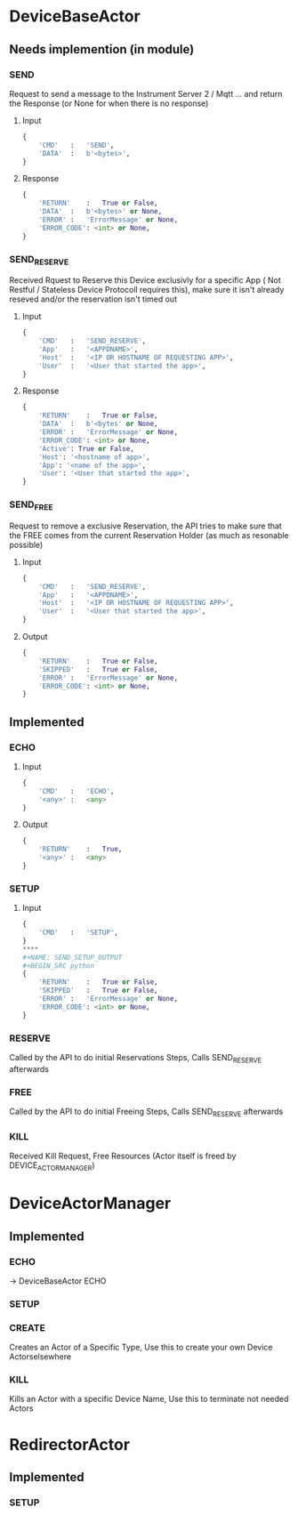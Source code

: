 * DeviceBaseActor
** Needs implemention (in module)
*** SEND
Request to send a message to the Instrument Server 2 / Mqtt ... and return the Response (or None for when there is no response)
**** Input
#+NAME: SEND_INPUT
#+BEGIN_SRC python
{
	'CMD'	:	'SEND',
	'DATA'	:	b'<bytes>',
}
#+END_SRC
**** Response
#+NAME: SEND_OUTPUT
#+BEGIN_SRC python
{
	'RETURN'	:	True or False,
	'DATA'	:	b'<bytes>' or None,
	'ERROR'	:	'ErrorMessage' or None,
	'ERROR_CODE': <int> or None,
}
#+END_SRC
*** SEND_RESERVE
Received Rquest to Reserve this Device exclusivly for a specific App ( Not Restful / Stateless Device Protocoll requires this), make sure it isn't already reseved and/or the reservation isn't timed out
**** Input
#+NAME: SEND_RESERVE_INPUT
#+BEGIN_SRC python
{
	'CMD'	:	'SEND_RESERVE',
	'App'	:	'<APPDNAME>',
	'Host'	:	'<IP OR HOSTNAME OF REQUESTING APP>',
	'User'	:	'<User that started the app>',
}
#+END_SRC
**** Response
#+NAME: SEND_RESERVE_OUTPUT
#+BEGIN_SRC python
{
	'RETURN'	:	True or False,
	'DATA'	:	b'<bytes' or None,
	'ERROR'	:	'ErrorMessage' or None,
	'ERROR_CODE': <int> or None,
    'Active': True or False,
    'Host': '<hostname of app>',
    'App': '<name of the app>',
    'User': '<User that started the app>',
}
#+END_SRC
*** SEND_FREE
Request to remove a exclusive Reservation, the API tries to make sure that the FREE comes from the current Reservation Holder (as much as resonable possible)
**** Input
#+NAME: SEND_FREE_INPUT
#+BEGIN_SRC python
{
	'CMD'	:	'SEND_RESERVE',
	'App'	:	'<APPDNAME>',
	'Host'	:	'<IP OR HOSTNAME OF REQUESTING APP>',
	'User'	:	'<User that started the app>',
}
#+END_SRC
**** Output
#+NAME: SEND_FREE_OUTPUT
#+BEGIN_SRC python
{
	'RETURN'	:	True or False,
	'SKIPPED'	:	True or False,
	'ERROR'	:	'ErrorMessage' or None,
	'ERROR_CODE': <int> or None,
}
#+END_SRC
**  Implemented
*** ECHO
**** Input
#+NAME: SEND_ECHO_INPUT
#+BEGIN_SRC python
{
	'CMD'	:	'ECHO',
	'<any>'	:	<any>
}
#+END_SRC
**** Output
#+NAME: SEND_ECHO_OUTPUT
#+BEGIN_SRC python
{
	'RETURN'	:	True,
	'<any>'	:	<any>
}
#+END_SRC
*** SETUP
**** Input
#+NAME: SEND_SETUP_INPUT
#+BEGIN_SRC python
{
	'CMD'	:	'SETUP',
}
****
#+NAME: SEND_SETUP_OUTPUT
#+BEGIN_SRC python
{
	'RETURN'	:	True or False,
	'SKIPPED'	:	True or False,
	'ERROR'	:	'ErrorMessage' or None,
	'ERROR_CODE': <int> or None,
}
#+END_SRC
#+END_SRC
*** RESERVE
Called by the API to do initial Reservations Steps, Calls SEND_RESERVE afterwards
*** FREE
Called by the API to do initial Freeing Steps, Calls SEND_RESERVE afterwards
*** KILL
Received Kill Request, Free Resources (Actor itself is freed by DEVICE_ACTOR_MANAGER)

* DeviceActorManager
**  Implemented
*** ECHO
-> DeviceBaseActor ECHO
*** SETUP
*** CREATE
Creates an Actor of a Specific Type, Use this to create your own Device Actorselsewhere
*** KILL
Kills an Actor with a specific Device Name, Use this to terminate not needed Actors
* RedirectorActor
**  Implemented
*** SETUP
